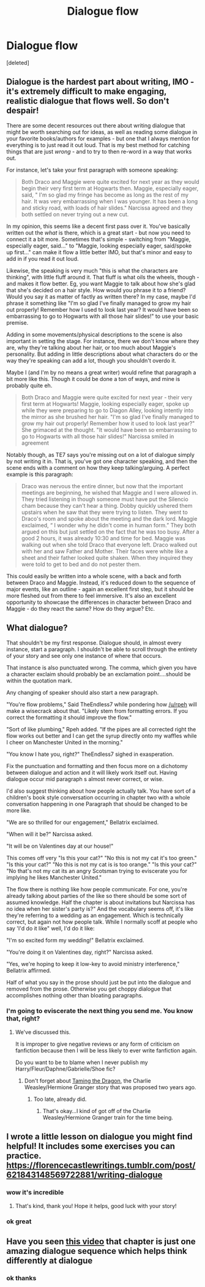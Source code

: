 #+TITLE: Dialogue flow

* Dialogue flow
:PROPERTIES:
:Score: 5
:DateUnix: 1615399450.0
:DateShort: 2021-Mar-10
:FlairText: Request
:END:
[deleted]


** Dialogue is the hardest part about writing, IMO - it's extremely difficult to make engaging, realistic dialogue that flows well. So don't despair!

There are some decent resources out there about writing dialogue that might be worth searching out for ideas, as well as reading some dialogue in your favorite books/authors for examples - but one that I always mention for everything is to just read it out loud. That is my best method for catching things that are just /wrong/ - and to try to then re-word in a way that works out.

For instance, let's take your first paragraph with someone speaking:

#+begin_quote
  Both Draco and Maggie were quite excited for next year as they would begin their very first term at Hogwarts then. Maggie, especially eager, said, " I'm so glad my fringe has become as long as the rest of my hair. It was very embarrassing when I was younger. It has been a long and sticky road, with loads of hair slides." Narcissa agreed and they both settled on never trying out a new cut.
#+end_quote

In my opinion, this seems like a decent first pass over it. You've basically written out the /what/ is there, which is a great start - but now you need to connect it a bit more. Sometimes that's simple - switching from "Maggie, especially eager, said..." to "Maggie, looking especially eager, said/spoke up first..." can make it flow a little better IMO, but that's minor and easy to add in if you read it out loud.

Likewise, the speaking is very much "this is what the characters are thinking", with little fluff around it. That fluff is what oils the wheels, though - and makes it flow better. Eg, you want Maggie to talk about how she's glad that she's decided on a hair style. How would you phrase it to a friend? Would you say it as matter of factly as written there? In my case, maybe I'd phrase it something like "I'm so glad I've finally managed to grow my hair out properly! Remember how I used to look last year? It would have been so embarrassing to go to Hogwarts with all those hair slides!" to use your basic premise.

Adding in some movements/physical descriptions to the scene is also important in setting the stage. For instance, there we don't know where they are, why they're talking about her hair, or too much about Maggie's personality. But adding in little descriptions about what characters do or the way they're speaking can add a lot, though you shouldn't overdo it.

Maybe I (and I'm by no means a great writer) would refine that paragraph a bit more like this. Though it could be done a ton of ways, and mine is probably quite eh.

#+begin_quote
  Both Draco and Maggie were quite excited for next year - their very first term at Hogwarts! Maggie, looking especially eager, spoke up while they were preparing to go to Diagon Alley, looking intently into the mirror as she brushed her hair. "I'm so glad I've finally managed to grow my hair out properly! Remember how it used to look last year?" She grimaced at the thought. "It would have been so embarrassing to go to Hogwarts with all those hair slides!" Narcissa smiled in agreement
#+end_quote

Notably though, as TE7 says you're missing out on a lot of dialogue simply by not writing it in. That is, you've got one character speaking, and then the scene ends with a comment on how they keep talking/arguing. A perfect example is this paragraph:

#+begin_quote
  Draco was nervous the entire dinner, but now that the important meetings are beginning, he wished that Maggie and I were allowed in. They tried listening in though someone must have put the Silencio cham because they can't hear a thing. Dobby quickly ushered them upstairs when he saw that they were trying to listen. They went to Draco's room and spoke about the meeting and the dark lord. Maggie exclaimed, “ I wonder why he didn't come in human form.” They both argued on this but just settled on the fact that he was too busy. After a good 2 hours, it was already 10:30 and time for bed. Maggie was walking out when she told Draco that everyone left. Draco walked out with her and saw Father and Mother. Their faces were white like a sheet and their father looked quite shaken. When they inquired they were told to get to bed and do not pester them.
#+end_quote

This could easily be written into a whole scene, with a back and forth between Draco and Maggie. Instead, it's reduced down to the sequence of major events, like an outline - again an excellent first step, but it should be more fleshed out from there to feel immersive. It's also an excellent opportunity to showcase the differences in character between Draco and Maggie - do they react the same? How do they argue? Etc.
:PROPERTIES:
:Author: matgopack
:Score: 6
:DateUnix: 1615402173.0
:DateShort: 2021-Mar-10
:END:


** What dialogue?

That shouldn't be my first response. Dialogue should, in almost every instance, start a paragraph. I shouldn't be able to scroll through the entirety of your story and see only one instance of where that occurs.

That instance is also punctuated wrong. The comma, which given you have a character exclaim should probably be an exclamation point....should be within the quotation mark.

Any changing of speaker should also start a new paragraph.

"You're flow problems," Said TheEndless7 while pondering how [[/u/rpeh]] will make a wisecrack about that. "Likely stem from formatting errors. If you correct the formatting it should improve the flow."

"Sort of like plumbing," Rpeh added. "If the pipes are all corrected right the flow works out better and I can get the syrup directly onto my waffles while I cheer on Manchester United in the morning."

"You know I hate you, right?" TheEndless7 sighed in exasperation.

Fix the punctuation and formatting and then focus more on a dichotomy between dialogue and action and it will likely work itself out. Having dialogue occur mid paragraph s almost never correct, or wise.

I'd also suggest thinking about how people actually talk. You have sort of a children's book style conversation occurring in chapter two with a whole conversation happening in one Paragraph that should be changed to be more like.

"We are so thrilled for our engagement," Bellatrix exclaimed.

"When will it be?" Narcissa asked.

"It will be on Valentines day at our house!"

This comes off very "Is this your cat?" "No this is not my cat it's too green." "Is this your cat?" "No this is not my cat is is too orange." "Is this your cat?" "No that's not my cat its an angry Scotsman trying to eviscerate you for implying he likes Manchester United."

The flow there is nothing like how people communicate. For one, you're already talking about parties of the like so there should be some sort of assumed knowledge. Half the chapter is about invitations but Narcissa has no idea when her sister's party is?" And the vocabulary seems off, it's like they're referring to a wedding as an engagement. Which is technically correct, but again not how people talk. While I normally scoff at people who say 'I'd do it like" well, I'd do it like:

"I'm so excited form my wedding!" Bellatrix exclaimed.

"You're doing it on Valentines day, right?" Narcissa asked.

"Yes, we're hoping to keep it low-key to avoid ministry interference," Bellatrix affirmed.

Half of what you say in the prose should just be put into the dialogue and removed from the prose. Otherwise you get choppy dialogue that accomplishes nothing other than bloating paragraphs.
:PROPERTIES:
:Author: TE7
:Score: 6
:DateUnix: 1615400698.0
:DateShort: 2021-Mar-10
:END:

*** I'm going to eviscerate the next thing you send me. You know that, right?
:PROPERTIES:
:Author: rpeh
:Score: 1
:DateUnix: 1615415376.0
:DateShort: 2021-Mar-11
:END:

**** We've discussed this.

It is improper to give negative reviews or any form of criticism on fanfiction because then I will be less likely to ever write fanfiction again.

Do you want to be to blame when I never publish my Harry/Fleur/Daphne/Gabrielle/Shoe fic?
:PROPERTIES:
:Author: TE7
:Score: 2
:DateUnix: 1615415529.0
:DateShort: 2021-Mar-11
:END:

***** Don't forget about [[https://www.reddit.com/r/HPfanfiction/comments/84ndia/promotion_taming_the_dragon_by_urpeh_and_ute7/][Taming the Dragon]], the Charlie Weasley/Hermione Granger story that was proposed two years ago.
:PROPERTIES:
:Author: emong757
:Score: 1
:DateUnix: 1615417119.0
:DateShort: 2021-Mar-11
:END:

****** Too late, already did.
:PROPERTIES:
:Author: TE7
:Score: 1
:DateUnix: 1615417156.0
:DateShort: 2021-Mar-11
:END:

******* That's okay...I kind of got off of the Charlie Weasley/Hermione Granger train for the time being.
:PROPERTIES:
:Author: emong757
:Score: 1
:DateUnix: 1615417397.0
:DateShort: 2021-Mar-11
:END:


** I wrote a little lesson on dialogue you might find helpful! It includes some exercises you can practice. [[https://florencecastlewritings.tumblr.com/post/621843148569722881/writing-dialogue]]
:PROPERTIES:
:Author: FloreatCastellum
:Score: 3
:DateUnix: 1615405753.0
:DateShort: 2021-Mar-10
:END:

*** wow it's incredible
:PROPERTIES:
:Author: GracielaGarcia
:Score: 3
:DateUnix: 1615406033.0
:DateShort: 2021-Mar-10
:END:

**** That's kind, thank you! Hope it helps, good luck with your story!
:PROPERTIES:
:Author: FloreatCastellum
:Score: 3
:DateUnix: 1615406303.0
:DateShort: 2021-Mar-10
:END:


*** ok great
:PROPERTIES:
:Author: GracielaGarcia
:Score: 1
:DateUnix: 1615405811.0
:DateShort: 2021-Mar-10
:END:


** Have you seen [[https://youtu.be/aAVLaSxFyIc][this video]] that chapter is just one amazing dialogue sequence which helps think differently at dialogue
:PROPERTIES:
:Author: Jon_Riptide
:Score: 1
:DateUnix: 1615400668.0
:DateShort: 2021-Mar-10
:END:

*** ok thanks
:PROPERTIES:
:Author: GracielaGarcia
:Score: 3
:DateUnix: 1615400852.0
:DateShort: 2021-Mar-10
:END:
